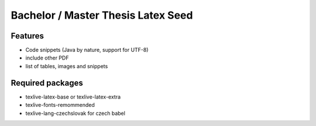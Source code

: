 
Bachelor / Master Thesis Latex Seed
========================================

Features
--------

*	Code snippets (Java by nature, support for UTF-8)
*	include other PDF
*	list of tables, images and snippets
 	
Required packages
--------

* texlive-latex-base or texlive-latex-extra
* texlive-fonts-remommended
* texlive-lang-czechslovak for czech babel